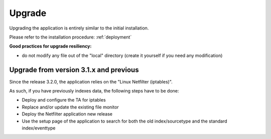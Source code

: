 #######
Upgrade
#######

Upgrading the application is entirely similar to the initial installation.

Please refer to the installation procedure: :ref:`deployment`

**Good practices for upgrade resiliency:**

- do not modify any file out of the "local" directory (create it yourself if you need any modification)

=======================================
Upgrade from version 3.1.x and previous
=======================================

Since the release 3.2.0, the application relies on the "Linux Netfilter (iptables)".

As such, if you have previously indexes data, the following steps have to be done:

- Deploy and configure the TA for iptables
- Replace and/or update the existing file monitor
- Deploy the Netfilter application new release
- Use the setup page of the application to search for both the old index/sourcetype and the standard index/eventtype
